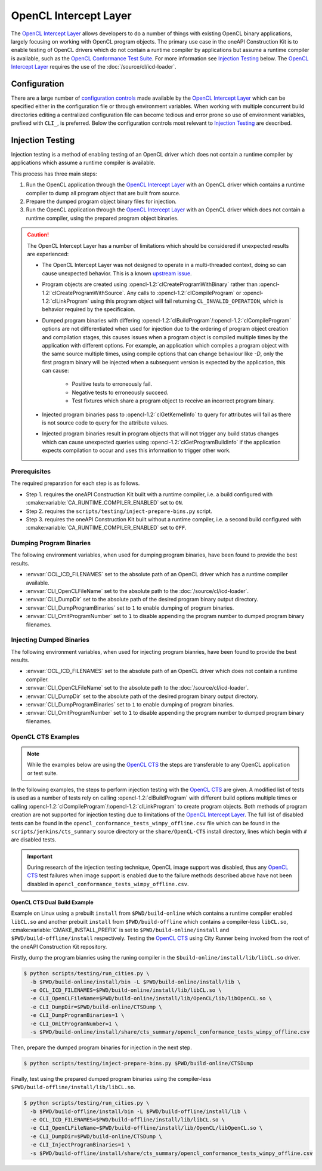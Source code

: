 OpenCL Intercept Layer
======================

The `OpenCL Intercept Layer`_ allows developers to do a number of things with
existing OpenCL binary applications, largely focusing on working with OpenCL
program objects. The primary use case in the oneAPI Construction Kit is to
enable testing of OpenCL drivers which do not contain a runtime compiler by
applications but assume a runtime compiler is available, such as the
`OpenCL Conformance Test Suite`_. For more information see
`Injection Testing`_ below. The `OpenCL Intercept Layer`_ requires the use
of the :doc:`/source/cl/icd-loader`.

.. _OpenCL Intercept Layer: https://github.com/intel/opencl-intercept-layer
.. _OpenCL Conformance Test Suite: https://github.com/KhronosGroup/OpenCL-CTS

Configuration
-------------

There are a large number of `configuration controls
<https://github.com/intel/opencl-intercept-layer/blob/master/docs/controls.md>`_
made available by the `OpenCL Intercept Layer`_ which can be specified either
in the configuration file or through environment variables. When working with
multiple concurrent build directories editing a centralized configuration file
can become tedious and error prone so use of environment variables, prefixed
with ``CLI_``, is preferred. Below the configuration controls most relevant to
`Injection Testing`_ are described.

.. envvar:: CLI_OpenCLFileName

   The :envvar:`CLI_OpenCLFileName` environment variable specifies where to
   find the :doc:`/source/cl/icd-loader`, i.e. the absolute path to the
   ``libOpenCL.so`` or ``OpenCL.dll`` which should be used to load a client
   driver.

   See `OpenCLFileName`_ for more information.

.. envvar:: CLI_DumpDir

   The :envvar:`CLI_DumpDir` environment variable specifies the absolute path
   of the directory to dump program binaries when
   :envvar:`CLI_DumpProgramBinaries` is enabled, or to lookup program binaries
   for injection when :envvar:`CLI_InjectProgramBinaries` is enabled.

   See `DumpDir`_ for more information.

.. envvar:: CLI_DumpProgramBinaries

   The :envvar:`CLI_DumpProgramBinaries` environment variable, when set to a
   non-zero value, enables dumping program binaries resulting from calls to
   :opencl-1.2:`clCreateProgramWithSource` followed by
   :opencl-1.2:`clBuildProgram`. Dumped program binary files are written to the
   directory specified by :envvar:`CLI_DumpDir`. Generated file names include a
   hash of the build options passed to :opencl-1.2:`clBuildProgram`.

   See `DumpProgramBinaries`_ for more information.

.. envvar:: CLI_OmitProgramNumber

   The :envvar:`CLI_OmitProgramNumber` environment variable, when set to a
   non-zero value, disables inclusion of the unique program number in program
   binary filenames when :envvar:`CLI_DumpProgramBinaries` is enabled. This is
   especially useful for OpenCL applications which perform compilation in a
   multi-threaded context which can result in non-deterministic program
   numbering.

   See `OmitProgramNumber`_ for more information.

.. envvar:: CLI_InjectProgramBinaries

   The :envvar:`CLI_InjectProgramBinaries` environment variable, when set to a
   non-zero value, enables injection of previously dumped program binaries when
   the application calls :opencl-1.2:`clCreateProgramWithSource` followed by
   :opencl-1.2:`clBuildProgram`. Program binaries are loaded from the
   ``Inject`` subdirectory of the directory specified by :envvar:`CLI_DumpDir`.
   The search pattern for program binary file names does not include the hash
   generated from the build options passed to :opencl-1.2:`clBuildProgram` as
   this information is not available during the call to
   :opencl-1.2:`clCreateProgramWithSource` where injection occurs, thus dumped
   program binary file names must have the hash removed before they can be
   injected.

   Since the `OpenCL Intercept Layer`_ only searches for program binaries to
   inject in the ``Inject`` subdirectory of :envvar:`CLI_DumpDir`, additional
   preparation must be done in order to use previously dumped program binaries.
   The ``inject-prepare-bins.py`` script should be used to perform this
   preparation, this involves removing the build options hash from the file
   name and copying the file to the ``Inject`` subdirectory.

   .. code-block:: console

      $ python scripts/testing/inject-prepare-bins.py $CLI_DumpDir

   See `InjectProgramBinaries`_ for more information.

.. _OpenCLFileName: https://github.com/intel/opencl-intercept-layer/blob/master/docs/controls.md#openclfilename-string
.. _DumpDir: https://github.com/intel/opencl-intercept-layer/blob/master/docs/controls.md#dumpdir-string
.. _DumpProgramBinaries: https://github.com/intel/opencl-intercept-layer/blob/master/docs/controls.md#dumpprogrambinaries-bool
.. _OmitProgramNumber: https://github.com/intel/opencl-intercept-layer/blob/master/docs/controls.md#omitprogramnumber-bool
.. _InjectProgramBinaries: https://github.com/intel/opencl-intercept-layer/blob/master/docs/controls.md#injectprogrambinaries-bool

Injection Testing
-----------------

Injection testing is a method of enabling testing of an OpenCL driver which
does not contain a runtime compiler by applications which assume a runtime
compiler is available.

This process has three main steps:

1. Run the OpenCL application through the `OpenCL Intercept Layer`_ with an
   OpenCL driver which contains a runtime compiler to dump all program object
   that are built from source.
2. Prepare the dumped program object binary files for injection.
3. Run the OpenCL application through the `OpenCL Intercept Layer`_ with an
   OpenCL driver which does not contain a runtime compiler, using the prepared
   program object binaries.

.. _OpenCL CTS: https://github.com/KhronosGroup/OpenCL-CTS

.. caution::
   The OpenCL Intercept Layer has a number of limitations which should be
   considered if unexpected results are experienced:

   * The OpenCL Intercept Layer was not designed to operate in a multi-threaded
     context, doing so can cause unexpected behavior. This is a known `upstream
     issue <https://github.com/intel/opencl-intercept-layer/issues/42>`_.
   * Program objects are created using :opencl-1.2:`clCreateProgramWithBinary`
     rather than :opencl-1.2:`clCreateProgramWithSource`. Any calls to
     :opencl-1.2:`clCompileProgram` or :opencl-1.2:`clLinkProgram` using this
     program object will fail returning ``CL_INVALID_OPERATION``, which is
     behavior required by the specificaion.
   * Dumped program binaries with differing
     :opencl-1.2:`clBuildProgram`/:opencl-1.2:`clCompileProgram` options are
     not differentiated when used for injection due to the ordering of program
     object creation and compilation stages, this causes issues when a program
     object is compiled multiple times by the application with different
     options. For example, an application which compiles a program object with
     the same source multiple times, using compile options that can change
     behaviour like `-D`, only the first program binary will be injected when a
     subsequent version is expected by the application, this can cause:

       * Positive tests to erroneously fail.
       * Negative tests to erroneously succeed.
       * Test fixtures which share a program object to receive an incorrect
         program binary.

   * Injected program binaries pass to :opencl-1.2:`clGetKernelInfo` to query
     for attributes will fail as there is not source code to query for the
     attribute values.
   * Injected program binaries result in program objects that will not trigger
     any build status changes which can cause unexpected queries using
     :opencl-1.2:`clGetProgramBuildInfo` if the application expects compilation
     to occur and uses this information to trigger other work.

Prerequisites
+++++++++++++

The required preparation for each step is as follows.

* Step 1. requires the oneAPI Construction Kit built with a runtime compiler, i.e.
  a build configured with :cmake:variable:`CA_RUNTIME_COMPILER_ENABLED` set to
  ``ON``.
* Step 2. requires the ``scripts/testing/inject-prepare-bins.py`` script.
* Step 3. requires the oneAPI Construction Kit built without a runtime compiler,
  i.e. a second build configured with :cmake:variable:`CA_RUNTIME_COMPILER_ENABLED`
  set to ``OFF``.

Dumping Program Binaries
++++++++++++++++++++++++

The following environment variables, when used for dumping program binaries,
have been found to provide the best results.

* :envvar:`OCL_ICD_FILENAMES` set to the absolute path of an OpenCL driver
  which has a runtime compiler available.
* :envvar:`CLI_OpenCLFileName` set to the absolute path to the
  :doc:`/source/cl/icd-loader`.
* :envvar:`CLI_DumpDir` set to the absolute path of the desired program binary
  output directory.
* :envvar:`CLI_DumpProgramBinaries` set to ``1`` to enable dumping of program
  binaries.
* :envvar:`CLI_OmitProgramNumber` set to ``1`` to disable appending the program
  number to dumped program binary filenames.

Injecting Dumped Binaries
+++++++++++++++++++++++++

The following environment variables, when used for injecting program bianries,
have been found to provide the best results.

* :envvar:`OCL_ICD_FILENAMES` set to the absolute path of an OpenCL driver
  which does not contain a runtime compiler.
* :envvar:`CLI_OpenCLFileName` set to the absolute path to the
  :doc:`/source/cl/icd-loader`.
* :envvar:`CLI_DumpDir` set to the absolute path of the desired program binary
  output directory.
* :envvar:`CLI_DumpProgramBinaries` set to ``1`` to enable dumping of program
  binaries.
* :envvar:`CLI_OmitProgramNumber` set to ``1`` to disable appending the program
  number to dumped program binary filenames.

OpenCL CTS Examples
+++++++++++++++++++

.. note::
   While the examples below are using the `OpenCL CTS`_ the steps are
   transferable to any OpenCL application or test suite.

In the following examples, the steps to perform injection testing with the
`OpenCL CTS`_ are given. A modified list of tests is used as a number of tests
rely on calling :opencl-1.2:`clBuildProgram` with different build options
multiple times or calling
:opencl-1.2:`clCompileProgram`/:opencl-1.2:`clLinkProgram` to create program
objects. Both methods of program creation are not supported for injection
testing due to limitations of the `OpenCL Intercept Layer`_. The full list of
disabled tests can be found in the
``opencl_conformance_tests_wimpy_offline.csv`` file which can be found in the
``scripts/jenkins/cts_summary`` source directory or the ``share/OpenCL-CTS``
install directory, lines which begin with ``#`` are disabled tests.

.. todo CA-2636 Update this section when image testing has been fixed.

.. important::
   During research of the injection testing technique, OpenCL image support was
   disabled, thus any `OpenCL CTS`_ test failures when image support is enabled
   due to the failure methods described above have not been disabled in
   ``opencl_conformance_tests_wimpy_offline.csv``.

OpenCL CTS Dual Build Example
^^^^^^^^^^^^^^^^^^^^^^^^^^^^^

Example on Linux using a prebuilt ``install`` from ``$PWD/build-online`` which
contains a runtime compiler enabled ``libCL.so`` and another prebuilt
``install`` from ``$PWD/build-offline`` which contains a compiler-less
``libCL.so``, :cmake:variable:`CMAKE_INSTALL_PREFIX` is set to
``$PWD/build-online/install`` and ``$PWD/build-offline/install`` respectively.
Testing the `OpenCL CTS`_ using City Runner being invoked from the root of the
oneAPI Construction Kit repository.

Firstly, dump the program bianries using the runing compiler in the
``$build-online/install/lib/libCL.so`` driver.

.. code-block:: console

   $ python scripts/testing/run_cities.py \
     -b $PWD/build-online/install/bin -L $PWD/build-online/install/lib \
     -e OCL_ICD_FILENAMES=$PWD/build-online/install/lib/libCL.so \
     -e CLI_OpenCLFileName=$PWD/build-online/install/lib/OpenCL/lib/libOpenCL.so \
     -e CLI_DumpDir=$PWD/build-online/CTSDump \
     -e CLI_DumpProgramBinaries=1 \
     -e CLI_OmitProgramNumber=1 \
     -s $PWD/build-online/install/share/cts_summary/opencl_conformance_tests_wimpy_offline.csv

Then, prepare the dumped program binaries for injection in the next step.

.. code-block:: console

   $ python scripts/testing/inject-prepare-bins.py $PWD/build-online/CTSDump

Finally, test using the prepared dumped program binaries using the
compiler-less ``$PWD/build-offline/install/lib/libCL.so``.

.. code-block:: console

   $ python scripts/testing/run_cities.py \
     -b $PWD/build-offline/install/bin -L $PWD/build-offline/install/lib \
     -e OCL_ICD_FILENAMES=$PWD/build-offline/install/lib/libCL.so \
     -e CLI_OpenCLFileName=$PWD/build-offline/install/lib/OpenCL/libOpenCL.so \
     -e CLI_DumpDir=$PWD/build-online/CTSDump \
     -e CLI_InjectProgramBinaries=1 \
     -s $PWD/build-offline/install/share/cts_summary/opencl_conformance_tests_wimpy_offline.csv
